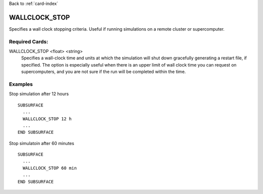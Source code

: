 Back to :ref:`card-index`

.. _wallclock-stop-card:

WALLCLOCK_STOP
==============
Specifies a wall clock stopping criteria. Useful if running simulations on a
remote cluster or supercomputer.

Required Cards:
---------------
WALLCLOCK_STOP <float> <string>
 Specifies a wall-clock time and units at which the simulation will
 shut down gracefully generating a restart file, if specified.  The option
 is especially useful when there is an upper limit of wall clock time 
 you can request on supercomputers, and you are not sure if the run will be 
 completed within the time.

Examples
--------
Stop simulation after 12 hours
::

  SUBSURFACE
    ...
    WALLCLOCK_STOP 12 h
    ...
  END SUBSURFACE


Stop simulatoin after 60 minutes
::

  SUBSURFACE
    ...
    WALLCLOCK_STOP 60 min
    ...
  END SUBSURFACE
